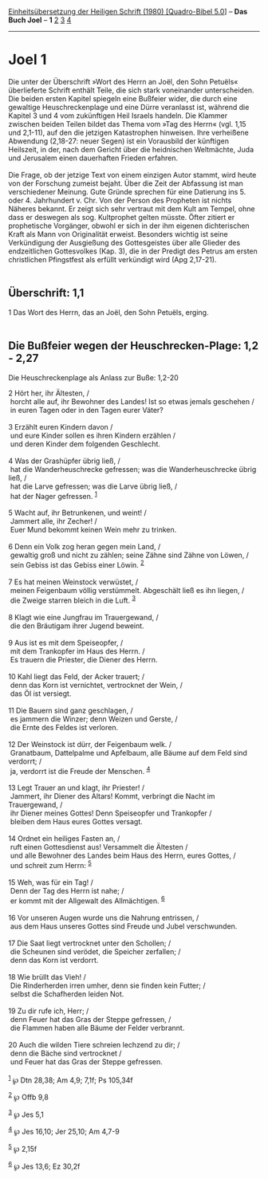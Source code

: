 :PROPERTIES:
:ID:       0ffa959e-c9d0-4df2-9c87-4c817fdb85fc
:END:
<<navbar>>
[[../index.html][Einheitsübersetzung der Heiligen Schrift (1980)
[Quadro-Bibel 5.0]]] -- *Das Buch Joel* -- *1* [[file:Joel_2.html][2]]
[[file:Joel_3.html][3]] [[file:Joel_4.html][4]]

--------------

* Joel 1
  :PROPERTIES:
  :CUSTOM_ID: joel-1
  :END:

Die unter der Überschrift »Wort des Herrn an Joël, den Sohn Petuëls«
überlieferte Schrift enthält Teile, die sich stark voneinander
unterscheiden. Die beiden ersten Kapitel spiegeln eine Bußfeier wider,
die durch eine gewaltige Heuschreckenplage und eine Dürre veranlasst
ist, während die Kapitel 3 und 4 vom zukünftigen Heil Israels handeln.
Die Klammer zwischen beiden Teilen bildet das Thema vom »Tag des Herrn«
(vgl. 1,15 und 2,1-11), auf den die jetzigen Katastrophen hinweisen.
Ihre verheißene Abwendung (2,18-27: neuer Segen) ist ein Vorausbild der
künftigen Heilszeit, in der, nach dem Gericht über die heidnischen
Weltmächte, Juda und Jerusalem einen dauerhaften Frieden erfahren.\\
\\
Die Frage, ob der jetzige Text von einem einzigen Autor stammt, wird
heute von der Forschung zumeist bejaht. Über die Zeit der Abfassung ist
man verschiedener Meinung. Gute Gründe sprechen für eine Datierung
ins 5. oder 4. Jahrhundert v. Chr. Von der Person des Propheten ist
nichts Näheres bekannt. Er zeigt sich sehr vertraut mit dem Kult am
Tempel, ohne dass er deswegen als sog. Kultprophet gelten müsste. Öfter
zitiert er prophetische Vorgänger, obwohl er sich in der ihm eigenen
dichterischen Kraft als Mann von Originalität erweist. Besonders wichtig
ist seine Verkündigung der Ausgießung des Gottesgeistes über alle
Glieder des endzeitlichen Gottesvolkes (Kap. 3), die in der Predigt des
Petrus am ersten christlichen Pfingstfest als erfüllt verkündigt wird
(Apg 2,17-21).\\
\\

<<verses>>

<<v1>>
** Überschrift: 1,1
   :PROPERTIES:
   :CUSTOM_ID: überschrift-11
   :END:
1 Das Wort des Herrn, das an Joël, den Sohn Petuëls, erging.\\
\\

<<v2>>
** Die Bußfeier wegen der Heuschrecken-Plage: 1,2 - 2,27
   :PROPERTIES:
   :CUSTOM_ID: die-bußfeier-wegen-der-heuschrecken-plage-12---227
   :END:
**** Die Heuschreckenplage als Anlass zur Buße: 1,2-20
     :PROPERTIES:
     :CUSTOM_ID: die-heuschreckenplage-als-anlass-zur-buße-12-20
     :END:
2 Hört her, ihr Ältesten, /\\
 horcht alle auf, ihr Bewohner des Landes! Ist so etwas jemals geschehen
/\\
 in euren Tagen oder in den Tagen eurer Väter?\\
\\

<<v3>>
3 Erzählt euren Kindern davon /\\
 und eure Kinder sollen es ihren Kindern erzählen /\\
 und deren Kinder dem folgenden Geschlecht.\\
\\

<<v4>>
4 Was der Grashüpfer übrig ließ, /\\
 hat die Wanderheuschrecke gefressen; was die Wanderheuschrecke übrig
ließ, /\\
 hat die Larve gefressen; was die Larve übrig ließ, /\\
 hat der Nager gefressen. ^{[[#fn1][1]]}\\
\\

<<v5>>
5 Wacht auf, ihr Betrunkenen, und weint! /\\
 Jammert alle, ihr Zecher! /\\
 Euer Mund bekommt keinen Wein mehr zu trinken.\\
\\

<<v6>>
6 Denn ein Volk zog heran gegen mein Land, /\\
 gewaltig groß und nicht zu zählen; seine Zähne sind Zähne von Löwen,
/\\
 sein Gebiss ist das Gebiss einer Löwin. ^{[[#fn2][2]]}\\
\\

<<v7>>
7 Es hat meinen Weinstock verwüstet, /\\
 meinen Feigenbaum völlig verstümmelt. Abgeschält ließ es ihn liegen,
/\\
 die Zweige starren bleich in die Luft. ^{[[#fn3][3]]}\\
\\

<<v8>>
8 Klagt wie eine Jungfrau im Trauergewand, /\\
 die den Bräutigam ihrer Jugend beweint.\\
\\

<<v9>>
9 Aus ist es mit dem Speiseopfer, /\\
 mit dem Trankopfer im Haus des Herrn. /\\
 Es trauern die Priester, die Diener des Herrn.\\
\\

<<v10>>
10 Kahl liegt das Feld, der Acker trauert; /\\
 denn das Korn ist vernichtet, vertrocknet der Wein, /\\
 das Öl ist versiegt.\\
\\

<<v11>>
11 Die Bauern sind ganz geschlagen, /\\
 es jammern die Winzer; denn Weizen und Gerste, /\\
 die Ernte des Feldes ist verloren.\\
\\

<<v12>>
12 Der Weinstock ist dürr, der Feigenbaum welk. /\\
 Granatbaum, Dattelpalme und Apfelbaum, alle Bäume auf dem Feld sind
verdorrt; /\\
 ja, verdorrt ist die Freude der Menschen. ^{[[#fn4][4]]}\\
\\

<<v13>>
13 Legt Trauer an und klagt, ihr Priester! /\\
 Jammert, ihr Diener des Altars! Kommt, verbringt die Nacht im
Trauergewand, /\\
 ihr Diener meines Gottes! Denn Speiseopfer und Trankopfer /\\
 bleiben dem Haus eures Gottes versagt.\\
\\

<<v14>>
14 Ordnet ein heiliges Fasten an, /\\
 ruft einen Gottesdienst aus! Versammelt die Ältesten /\\
 und alle Bewohner des Landes beim Haus des Herrn, eures Gottes, /\\
 und schreit zum Herrn: ^{[[#fn5][5]]}\\
\\

<<v15>>
15 Weh, was für ein Tag! /\\
 Denn der Tag des Herrn ist nahe; /\\
 er kommt mit der Allgewalt des Allmächtigen. ^{[[#fn6][6]]}\\
\\

<<v16>>
16 Vor unseren Augen wurde uns die Nahrung entrissen, /\\
 aus dem Haus unseres Gottes sind Freude und Jubel verschwunden.\\
\\

<<v17>>
17 Die Saat liegt vertrocknet unter den Schollen; /\\
 die Scheunen sind verödet, die Speicher zerfallen; /\\
 denn das Korn ist verdorrt.\\
\\

<<v18>>
18 Wie brüllt das Vieh! /\\
 Die Rinderherden irren umher, denn sie finden kein Futter; /\\
 selbst die Schafherden leiden Not.\\
\\

<<v19>>
19 Zu dir rufe ich, Herr; /\\
 denn Feuer hat das Gras der Steppe gefressen, /\\
 die Flammen haben alle Bäume der Felder verbrannt.\\
\\

<<v20>>
20 Auch die wilden Tiere schreien lechzend zu dir; /\\
 denn die Bäche sind vertrocknet /\\
 und Feuer hat das Gras der Steppe gefressen.\\
\\

^{[[#fnm1][1]]} ℘ Dtn 28,38; Am 4,9; 7,1f; Ps 105,34f

^{[[#fnm2][2]]} ℘ Offb 9,8

^{[[#fnm3][3]]} ℘ Jes 5,1

^{[[#fnm4][4]]} ℘ Jes 16,10; Jer 25,10; Am 4,7-9

^{[[#fnm5][5]]} ℘ 2,15f

^{[[#fnm6][6]]} ℘ Jes 13,6; Ez 30,2f
